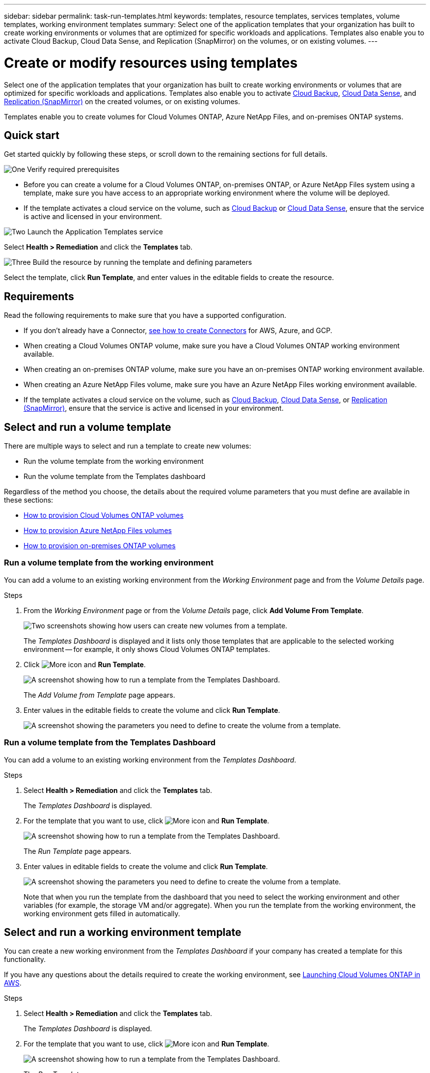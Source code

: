 ---
sidebar: sidebar
permalink: task-run-templates.html
keywords: templates, resource templates, services templates, volume templates, working environment templates
summary: Select one of the application templates that your organization has built to create working environments or volumes that are optimized for specific workloads and applications. Templates also enable you to activate Cloud Backup, Cloud Data Sense, and Replication (SnapMirror) on the volumes, or on existing volumes.
---

= Create or modify resources using templates
:hardbreaks:
:nofooter:
:icons: font
:linkattrs:
:imagesdir: ./media/

[.lead]
Select one of the application templates that your organization has built to create working environments or volumes that are optimized for specific workloads and applications. Templates also enable you to activate https://docs.netapp.com/us-en/cloud-manager-backup-restore/concept-backup-to-cloud.html[Cloud Backup^], https://docs.netapp.com/us-en/cloud-manager-data-sense/concept-cloud-compliance.html[Cloud Data Sense^], and https://docs.netapp.com/us-en/cloud-manager-replication/concept-replication.html[Replication (SnapMirror)^] on the created volumes, or on existing volumes.

Templates enable you to create volumes for Cloud Volumes ONTAP, Azure NetApp Files, and on-premises ONTAP systems.

== Quick start

Get started quickly by following these steps, or scroll down to the remaining sections for full details.

.image:https://raw.githubusercontent.com/NetAppDocs/common/main/media/number-1.png[One] Verify required prerequisites

[role="quick-margin-list"]
* Before you can create a volume for a Cloud Volumes ONTAP, on-premises ONTAP, or Azure NetApp Files system using a template, make sure you have access to an appropriate working environment where the volume will be deployed.

[role="quick-margin-list"]
* If the template activates a cloud service on the volume, such as https://docs.netapp.com/us-en/cloud-manager-backup-restore/concept-backup-to-cloud.html[Cloud Backup^] or https://docs.netapp.com/us-en/cloud-manager-data-sense/concept-cloud-compliance.html[Cloud Data Sense^], ensure that the service is active and licensed in your environment.

.image:https://raw.githubusercontent.com/NetAppDocs/common/main/media/number-2.png[Two] Launch the Application Templates service

[role="quick-margin-para"]
Select *Health > Remediation* and click the *Templates* tab.

.image:https://raw.githubusercontent.com/NetAppDocs/common/main/media/number-3.png[Three] Build the resource by running the template and defining parameters

[role="quick-margin-para"]
Select the template, click *Run Template*, and enter values in the editable fields to create the resource.

== Requirements

Read the following requirements to make sure that you have a supported configuration.

* If you don't already have a Connector, https://docs.netapp.com/us-en/cloud-manager-setup-admin/concept-connectors.html[see how to create Connectors^] for AWS, Azure, and GCP.

* When creating a Cloud Volumes ONTAP volume, make sure you have a Cloud Volumes ONTAP working environment available.

* When creating an on-premises ONTAP volume, make sure you have an on-premises ONTAP working environment available.

* When creating an Azure NetApp Files volume, make sure you have an Azure NetApp Files working environment available.

* If the template activates a cloud service on the volume, such as  https://docs.netapp.com/us-en/cloud-manager-backup-restore/concept-backup-to-cloud.html[Cloud Backup^], https://docs.netapp.com/us-en/cloud-manager-data-sense/concept-cloud-compliance.html[Cloud Data Sense^], or https://docs.netapp.com/us-en/cloud-manager-replication/concept-replication.html[Replication (SnapMirror)^], ensure that the service is active and licensed in your environment.

== Select and run a volume template

There are multiple ways to select and run a template to create new volumes:

* Run the volume template from the working environment
* Run the volume template from the Templates dashboard

Regardless of the method you choose, the details about the required volume parameters that you must define are available in these sections:

* https://docs.netapp.com/us-en/cloud-manager-cloud-volumes-ontap/task-create-volumes.html#create-a-volume-from-a-template[How to provision Cloud Volumes ONTAP volumes^]
* https://docs.netapp.com/us-en/cloud-manager-azure-netapp-files/task-create-volumes.html#create-volumes-from-templates[How to provision Azure NetApp Files volumes^]
* https://docs.netapp.com/us-en/cloud-manager-ontap-onprem/task-provisioning-ontap.html#creating-volumes-from-templates[How to provision on-premises ONTAP volumes^]

=== Run a volume template from the working environment

You can add a volume to an existing working environment from the _Working Environment_ page and from the _Volume Details_ page.

.Steps

. From the _Working Environment_ page or from the _Volume Details_ page, click *Add Volume From Template*.
+
image:screenshot_template_add_vol_from.png[Two screenshots showing how users can create new volumes from a template.]
+
The _Templates Dashboard_ is displayed and it lists only those templates that are applicable to the selected working environment -- for example, it only shows Cloud Volumes ONTAP templates.

. Click image:screenshot_horizontal_more_button.gif[More icon] and *Run Template*.
+
image:screenshot_template_run_from_dashboard.png[A screenshot showing how to run a template from the Templates Dashboard.]
+
The _Add Volume from Template_ page appears.

. Enter values in the editable fields to create the volume and click *Run Template*.
+
image:screenshot_run_template_from_canvas.png[A screenshot showing the parameters you need to define to create the volume from a template.]

=== Run a volume template from the Templates Dashboard

You can add a volume to an existing working environment from the _Templates Dashboard_.

.Steps

. Select *Health > Remediation* and click the *Templates* tab.
+
The _Templates Dashboard_ is displayed.

. For the template that you want to use, click image:screenshot_horizontal_more_button.gif[More icon] and *Run Template*.
+
image:screenshot_template_run_from_dashboard2.png[A screenshot showing how to run a template from the Templates Dashboard.]
+
The _Run Template_ page appears.

. Enter values in editable fields to create the volume and click *Run Template*.
+
image:screenshot_run_template_from_dashboard.png[A screenshot showing the parameters you need to define to create the volume from a template.]
+
Note that when you run the template from the dashboard that you need to select the working environment and other variables (for example, the storage VM and/or aggregate). When you run the template from the working environment, the working environment gets filled in automatically.

== Select and run a working environment template

You can create a new working environment from the _Templates Dashboard_ if your company has created a template for this functionality.

If you have any questions about the details required to create the working environment, see https://docs.netapp.com/us-en/cloud-manager-cloud-volumes-ontap/task-deploying-otc-aws.html[Launching Cloud Volumes ONTAP in AWS^].

.Steps

. Select *Health > Remediation* and click the *Templates* tab.
+
The _Templates Dashboard_ is displayed.

. For the template that you want to use, click image:screenshot_horizontal_more_button.gif[More icon] and *Run Template*.
+
image:screenshot_template_run_from_dashboard3.png[A screenshot showing how to run a template from the Templates Dashboard.]
+
The _Run Template_ page appears.

. Enter values in editable fields to create the working environment and the first volume and click *Run Template*.
+
image:screenshot_template_run_from_dashboard_we.png[A screenshot showing the parameters you need to define to create the working environment from a template.]

== Select and run a template that finds existing resources

You can run a template that finds certain resources (for example, volumes), and then enables a cloud service on those resources (for example, Cloud Backup), if your company has created a template using this functionality. When running the template, you can make some minor adjustments so that you apply the cloud service only to the appropriate resources.

.Steps

. Select *Health > Remediation* and click the *Templates* tab.
+
The _Templates Dashboard_ is displayed.

. For the template that you want to use, click image:screenshot_horizontal_more_button.gif[More icon] and *Run Template*.
+
image:screenshot_template_run_from_dashboard4.png[A screenshot showing how to run a template from the Templates Dashboard.]
+
The _Run Template_ page appears and immediately runs the search that was defined in the template to find the volumes that match the criteria.

. View the list of returned volumes in the _Volume Results_ area.
+
image:screenshot_template_find_search_results.png[A screenshot showing how the volumes that were returned from the Find Resource search criteria.]

. If the results are what you expected, select the checkbox for each volume that you want to have Cloud Backup enabled using the criteria from the _Enable Cloud Backup on Volume_ part of the template and click *Run Template*.
+
If the results are not what you expected, click image:screenshot_edit_icon.gif[edit pencil icon] next to _Search Criteria_ and refine the search further.

.Results

The template will run and it will enable Cloud Backup on each volume that you checked from the search criteria.

Any error will be called out in the _Running your Template_ page, and you can resolve the issues if needed.
